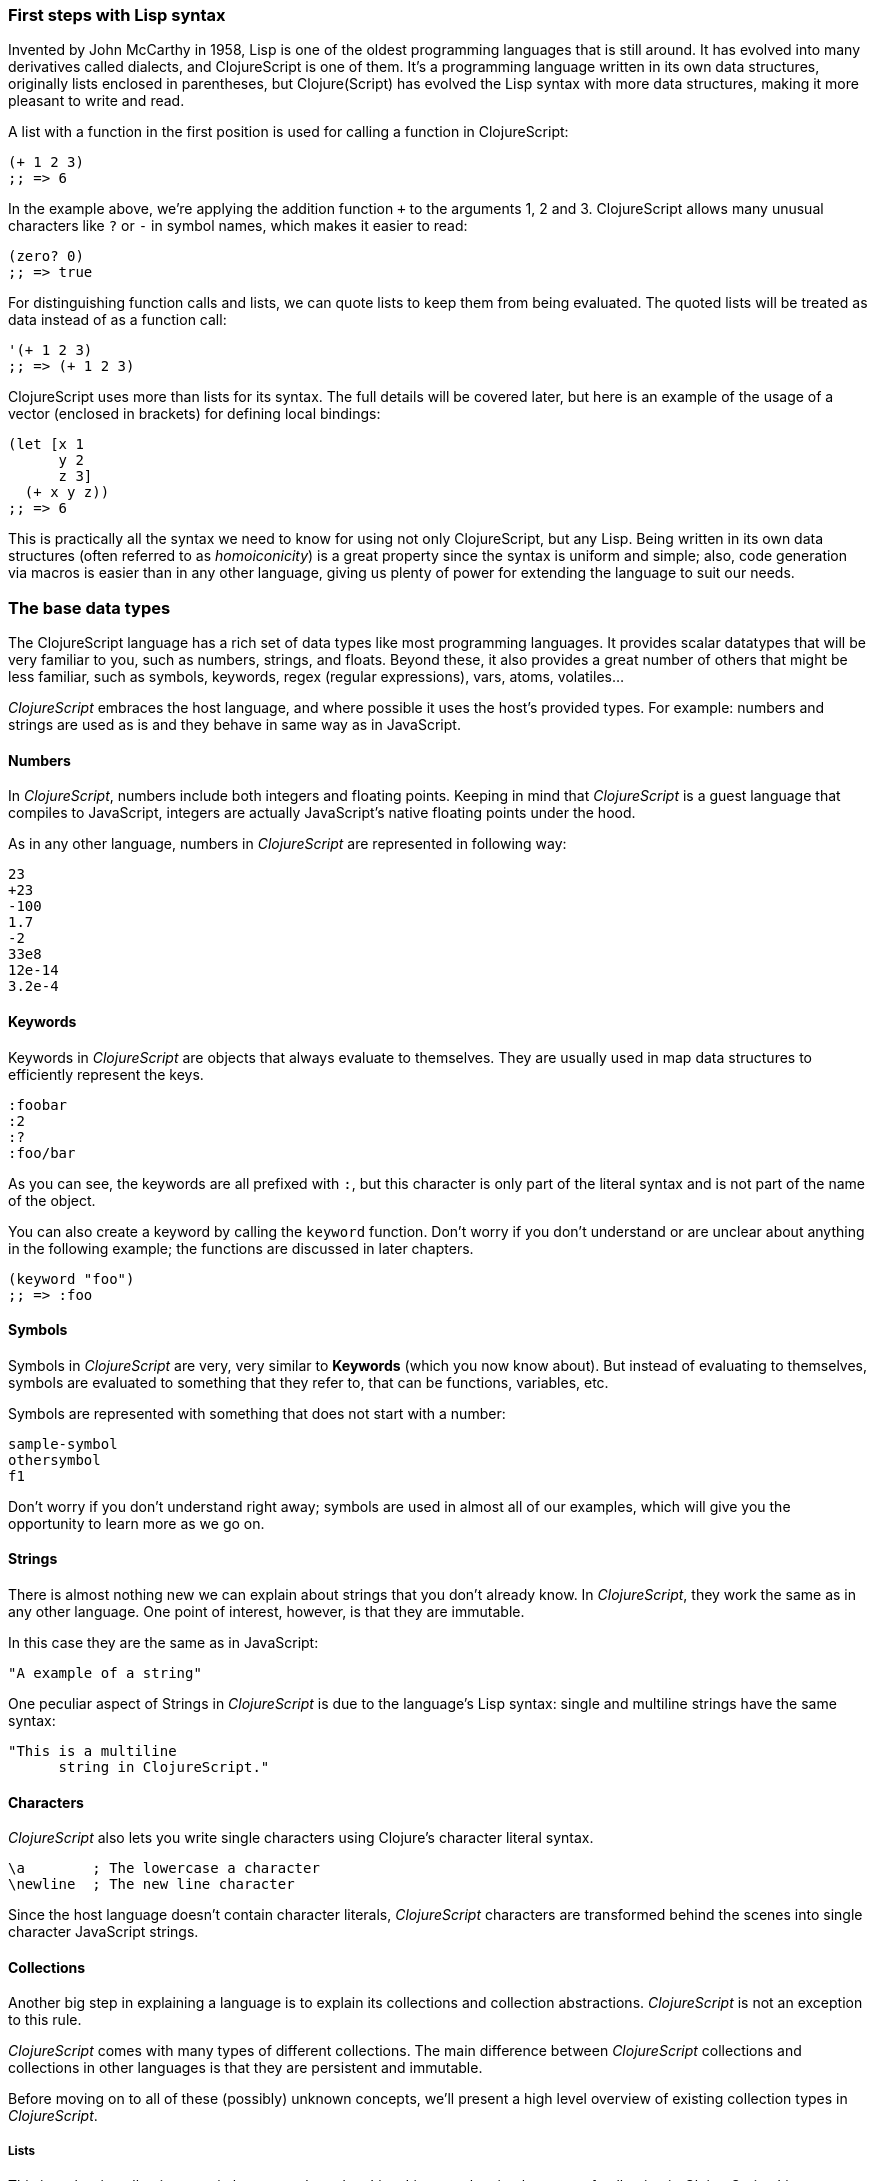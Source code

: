 === First steps with Lisp syntax

Invented by John McCarthy in 1958, Lisp is one of the oldest programming languages that is still
around. It has evolved into many derivatives called dialects, and ClojureScript is
one of them. It's a programming language written in its own data structures, originally lists enclosed in
parentheses, but Clojure(Script) has evolved the Lisp syntax with more data structures, making
it more pleasant to write and read.

A list with a function in the first position is used for calling a function in ClojureScript:

[source, clojure]
----
(+ 1 2 3)
;; => 6
----

In the example above, we're applying the addition function `+` to the arguments 1, 2 and 3. ClojureScript
allows many unusual characters like `?` or `-` in symbol names, which makes it easier to read:

[source, clojure]
----
(zero? 0)
;; => true
----

For distinguishing function calls and lists, we can quote lists to keep them from being evaluated. The quoted
lists will be treated as data instead of as a function call:

[source, clojure]
----
'(+ 1 2 3)
;; => (+ 1 2 3)
----

ClojureScript uses more than lists for its syntax. The full details will be covered later, but here is an
example of the usage of a vector (enclosed in brackets) for defining local bindings:

[source, clojure]
----
(let [x 1
      y 2
      z 3]
  (+ x y z))
;; => 6
----

This is practically all the syntax we need to know for using not only ClojureScript, but any Lisp. Being
written in its own data structures (often referred to as _homoiconicity_) is a great property since the
syntax is uniform and simple; also, code generation via macros is easier than in any other language, giving
us plenty of power for extending the language to suit our needs.

=== The base data types

The ClojureScript language has a rich set of data types like most programming languages. It provides
scalar datatypes that will be very familiar to you, such as numbers, strings, and floats. Beyond these, it also
provides a great number of others that might be less familiar, such as symbols, keywords, regex (regular expressions),
vars, atoms, volatiles...

_ClojureScript_ embraces the host language, and where possible it uses the host's provided types. For example:
numbers and strings are used as is and they behave in same way as in JavaScript.


==== Numbers

In _ClojureScript_,  numbers include both integers and floating points. Keeping in mind that
_ClojureScript_ is a guest language that compiles to JavaScript, integers are actually JavaScript's native
floating points under the hood.

As in any other language, numbers in _ClojureScript_ are represented in following way:

[source, clojure]
----
23
+23
-100
1.7
-2
33e8
12e-14
3.2e-4
----


==== Keywords

Keywords in _ClojureScript_ are objects that always evaluate to themselves. They are usually
used in map data structures to efficiently represent the keys.

[source, clojure]
----
:foobar
:2
:?
:foo/bar
----

As you can see, the keywords are all prefixed with `:`, but this character is only part
of the literal syntax and is not part of the name of the object.

You can also create a keyword by calling the `keyword` function. Don't worry if you don't understand
or are unclear about anything in the following example; the functions are discussed in later chapters.

[source, clojure]
----
(keyword "foo")
;; => :foo
----


==== Symbols

Symbols in _ClojureScript_ are very, very similar to *Keywords* (which you now know about). But
instead of evaluating to themselves, symbols are evaluated to something that they refer to, that
can be functions, variables, etc.

Symbols are represented with something that does not start with a number:

[source, clojure]
----
sample-symbol
othersymbol
f1
----

Don't worry if you don't understand right away; symbols are used in almost
all of our examples, which will give you the opportunity to learn more as we go on.


==== Strings

There is almost nothing new we can explain about strings that you don't already know. In _ClojureScript_, they
 work the same as in any other language. One point of interest, however, is that they are immutable.

In this case they are the same as in JavaScript:

[source, clojure]
----
"A example of a string"
----

One peculiar aspect of Strings in _ClojureScript_ is due to the language's Lisp syntax: single and multiline strings
have the same syntax:

[source, clojure]
----
"This is a multiline
      string in ClojureScript."
----

==== Characters

_ClojureScript_ also lets you write single characters using Clojure's character literal syntax.

[source, clojure]
----
\a        ; The lowercase a character
\newline  ; The new line character
----

Since the host language doesn't contain character literals, _ClojureScript_ characters are transformed
behind the scenes into single character JavaScript strings.


==== Collections

Another big step in explaining a language is to explain its collections and collection
abstractions. _ClojureScript_ is not an exception to this rule.

_ClojureScript_ comes with many types of different collections. The main difference between _ClojureScript_
collections and collections in other languages is that they are persistent and immutable.

Before moving on to all of these (possibly) unknown concepts, we'll present a high level overview
of existing collection types in _ClojureScript_.


===== Lists

This is a classic collection type in languages based on Lisp. Lists are the
simplest type of collection in _ClojureScript_. Lists can contain items of any type, including
other collections.

Lists in _ClojureScript_ are represented by items enclosed between parentheses:

[source, clojure]
----
'(1 2 3 4 5)
'(:foo :bar 2)
----

As you can see, all list examples are prefixed with the `'` char. This is because lists in Lisp like
languages are often used to express things like function or macro calls. In that case
the first item should be a symbol that will evaluate to a something callable, and the rest of the list
elements will be function parameters. However, in the preceding examples, we don't want the first item as a symbol;
we just want a list of items.  The following example shows the difference between a list without and with the preceding
single quote mark:

[source, clojure]
----
(inc 1)
;; => 2

'(inc 1)
;; => (inc 1)
----

As you see, if you  evaluate `(inc 1)` without prefixing it with `'`, it will resolve
the `inc` symbol to the *inc* function and will execute it with `1` as first parameter returning the value `2`.

You can also explicitly create a list with the `list` function:

[source, clojure]
----
(list 1 2 3 4 5)
;; => (1 2 3 4 5)

(list :foo :bar 2)
;; => (:foo :bar 2)
----

Lists have the pecularity that they are very efficient if you access them sequentially or
access their first elements, but a list is not a very good option if you need random (index) access to it's
elements.


===== Vectors

Like lists, *Vectors*  store a series of values, but in this case with very efficient index access
to their elements, as opposed to lists, which are evaluated in order. Don't worry; in
the following chapters we'll go in depth with details, but at this moment, this simple explanation is
more than enough.

Vectors use square brackets for the literal syntax; let's see some examples:

[source, clojure]
----
[:foo :bar]
[3 4 5 nil]
----

Like lists, vectors can contain objects of any type, as you can observe in the preceding example.

You can also explicitly create a vector with the `vector` function, but this is not commonly used in ClojureScript programs:

[source, clojure]
----
(vector 1 2 3)
;; => [1 2 3]

(vector "blah" 3.5 nil)
;; => ["blah" 3.5 nil]
----


===== Maps

Maps are a collection abstraction that allows you to store key/value pairs. In other
languages this type of structure is commonly known as a hash-map or dicts (dictionaries). Map literals
in _ClojureScript_ are written with the pairs between curly braces.

[source, clojure]
----
{:foo "bar", :baz 2}
{:alphabet [:a :b :c]}
----

NOTE: Commas are frequently used to separate a key-value pair but are completely optional. In
_ClojureScript_ syntax, commas are treated like spaces.

Like Vectors, every item in a map literal is evaluated before the result is stored in a map, but
the order of evaluation is not guaranteed.


===== Sets

And finally, *Sets*.

Sets store zero or more unique items of any type and are unordered. They,
like maps, use curly braces for their literal syntax, with the difference being that they use a `#` as leading
character:

[source, clojure]
----
#{1 2 3 :foo :bar}
----

In subsequent chapters we'll go in depth about sets and the other collection types you've seen in this
chapter.


=== Vars

_ClojureScript_ is a mostly functional language and focused on immutability. Because of that, it does
not have the concept of variables as you know them in most other programming languages. The closest analogy to
variables are the variables you define in algebra; when you say `x = 6` in mathematics, you are saying that you
want the symbol `x` to stand for the number six.

In _ClojureScript_, vars are represented by symbols and store a single value together with metadata.

You can define a var using a `def` special form:

[source, clojure]
----
(def x 22)
(def y [1 2 3])
----

Vars are always top level in the namespace (which we will explain later). If you use `def` in a function call,
the var will be defined at the namespace level, but we do not recommend this - instead, you should use `let`
to define variables within a function.


=== Functions

==== The first contact

It's time to make things happen. _ClojureScript_, has what are known as first class functions. They behave
like any other type, you can pass them as parameters and you can return them as values, always respecting
the lexical scope. _ClojureScript_ also has some features of dynamic scoping, but this will be discussed
in other section.

If you want know more about scopes, this link:http://en.wikipedia.org/wiki/Scope_(computer_science)[wikipedia article]
is very extensive and explains different types of scoping.

As _ClojureScript_ is a Lisp dialect, it uses the prefix notation for calling a function:

[source, clojure]
----
(inc 1)
;; => 2
----

In the example above, `inc` is a function and is part of the _ClojureScript_ runtime, and `1` is the first
argument for the `inc` function.

[source, clojure]
----
(+ 1 2 3)
;; => 6
----

The `+` symbol represents an `add` function. It allows multiple parameters, whereas in ALGOL-type languages,
`+` is an operator and only allows two parameters.

The prefix notation has huge advantages, some of them not always obvious. _ClojureScript_ does not
make a distinction between a function and operator; everything is a function. The immediate advantage
is that the prefix notation allows an arbitrary number of arguments per "operator". Also, it completely
eliminates the problem of operator precedence.


==== Defining your own functions

You can define an un-named (anonymous) function with the `fn` special form. This is one type of function definition;
in the following example, the function takes two parameters and returns their average.

[source, clojure]
----
(fn [param1 param2]
  (/ (+ param1 param2) 2.0)
----

You can define a function and call it at same time (in a single expression):

[source, clojure]
----
((fn [x] (* x x)) 5)
;; => 25
----

Let's start creating named functions. But what does a _named function_ really mean? It is very simple;
as in _ClojureScript_, functions are first-class and behave like any other value, so naming a function
is done by simply binding the function to a symbol:

[source, clojure]
----
(def square (fn [x] (* x x)))

(square 12)
;; => 144
----

_ClojureScript_ also offers the `defn` macro as a little syntactic sugar for making function definition
more idiomatic:

[source, clojure]
----
(defn square
  "Return the square of a given number."
  [x]
  (* x x))
----

The string that comes between the function name and the parameter vector is called a
_docstring_ (documentation string); programs that automatically create web documentation
from your source files will use these docstrings.


==== Function with multiple arities

_ClojureScript_ also comes with the ability to define functions with arbitrary number of
arguments. (The term _arity_ means the number of arguments that a function takes.) The
syntax is almost the same as for defining an ordinary function, with the difference that
it has more than one body.

Let's see an example, which will surely explain it much better:

[source, clojure]
----
(defn myinc
  "Self defined version of parameterized `inc`."
  ([x] (myinc x 1))
  ([x increment]
   (+ x increment)))
----

This line: `([x] (myinc x 1)` says that if there is only one argument, call the function
`myinc` with that argument and the number `1` as the second argument. The other function body:
`([x increment] (+ x increment))` says that if there are two arguments, return the result of
adding them.

Here are some examples using the previously defined multi-arity function. Observe that
if you call a function with wrong number of arguments, the compiler will emit an error message.

[source, clojure]
----
(myinc 1)
;; => 1

(myinc 1 3)
;; => 4

(myinc 1 3 3)
;; Compiler error
----

[NOTE]
Explaining the concept of "arity" is out of the scope of this book, however you can read about that in this
link:http://en.wikipedia.org/wiki/Arity[wikipedia article].


==== Variadic functions

Another way to accept multiple parameters is defining variadic functions. Variadic functions
are functions that will be able to accept an arbitrary number of arguments:

[source, clojure]
----
(defn my-variadic-set
  [& params]
  (set params))

(my-variadic-set 1 2 3 1)
;; => #{1 2 3}
----

The way to denote a variadic function is using the `&` symbol prefix on its arguments vector.


==== Short syntax for anonymous functions

_ClojureScript_ provides a shorter syntax for defining anonymous functions using
the `#()` reader macro (usually leads to one liners). Reader macros are "special" expressions that will be
transformed to the appropriate language form at compile time; in this case, to some expression
that uses `fn` special form.

[source, clojure]
----
(def my-set #(set (list %1 %2)))

(my-set 1 2)
;; => #{1 2}
----

The preceding definition is shorthand for:

[source,clojure]
----
(def my-set-longer (fn [a b] #(set (list a b))))
----

The `%1`, `%2`, `%N` are simple markers for parameter positions that are implicitly declared when
the reader macro will be interpreted and converted to a `fn` expression.

Also, if a function only accepts one argument, you can omit the number after `%` symbol; the
function `#(set (list %1))` can be written `++#++(set (list %))`.

Additionally, this syntax also supports the variadic form with the`%&` symbol:

[source, clojure]
----
(def my-variadic-set #(set %&))

(my-variadic-set 1 2 2)
;; => #{1 2}
----


=== Flow control

_ClojureScript_ has a very different approach for flow control than languages like JavaScript, C, etc.


==== Branching with `if`

Let start with a basic one: `if`. In _ClojureScript_ the `if` is an expression and not a
statement, and it has three parameter: the first one is the condition expression, the second one
is an expression that will be evaluated if the condition expression evaluates to logical true,
and the third expression will be evaluated otherwise.

[source, clojure]
----
(defn discount
  "You get 5% discount for ordering 100 or more items"
  [quantity]
  (if (>= quantity 100)
    0.05
    0))

(discount 30)
;; => 0

(discount 130)
;; => 0.05
----

The block expression `do` can be used to have multiple expressions in an `if` branch.
`do` is explained in the next section.


==== Branching with `cond`

Sometimes, the `if` expression can be slightly limited because it does not have the "else if" part
to add more than one condition. The `cond` comes to the rescue.

With the `cond` expression, you can define multiple conditions:

[source, clojure]
----
(defn mypos?
  [x]
  (cond
    (> x 0) "positive"
    (< x 0) "negative"
    :else "zero"))

(mypos? 0)
;; => "zero"

(mypos? -2)
;; => "negative"
----

Also, `cond` has another form, called `condp`, that works very similarly to the simple `cond`
but looks cleaner when the condition (also called a predicate) is the same for all conditions:

[source, clojure]
----
(defn translate-lang-code
  [code]
  (condp = (keyword code)
    :es "Spanish"
    :en "English"
    "Unknown"))

(translate-lang-code "en")
;; => "English"

(translate-lang-code "fr")
;; => "Unknown"
----

The line `condp = (keyword code)` means that, in each of the following lines, _ClojureScript_
will apply the `=` function to the given keyword and the `code` argument.


==== Branching with `case`

The `case` branching expression has very similar use case as our previous example with
`condp`. The main difference is that `case` always uses the `=` predicate/function, and its
branching values are evaluated at compile time. This results in a more performant form
than `cond` or `condp` but has the disadvantage that the condition value must be
a static value.

Here is the same example as previous one, but using `case`:

[source, clojure]
----
(defn translate-lang-code
  [code]
  (case code
    "es" "Spanish"
    "es" "English"
    "Unknown"))

(translate-lang-code "en")
;; => "English"

(translate-lang-code "fr")
;; => "Unknown"
----


=== Locals, Blocks and Loops

==== Locals

_ClojureScript_ does not has the concept of variables as in ALGOL-like languages, but it does
have locals. Locals, as per usual, are immutable, and if you try mutate them, the compiler
will throw an error.

The locals are defined with the `let` expression. The expression starts with a vector as first parameter
followed by arbitrary number of expressions. The first parameter (the vector) should contain an arbitrary
number of pairs that give a _binding form_ (usually a symbol) followed by an expression whose value will
be bound to this new local for the remainder of the let expression.

[source, clojure]
----
(let [x (inc 1)
      y (+ x 1)]
  (println "Simple message from the body of a let")
  (* x y))
;; Simple message from the body of a let
;; => 6
----

In the preceding example, the symbol `x` is bound to the value `(inc 1)`, which comes out to 2,
and the symbol `y` is bound to the sum of `x` and 1, which comes out to 3. Given those bindings, the
expressions `(println "Simple message from the body of a let")` and `(* x y)` are evaluated.


==== Blocks

In JavaScript, braces `{` and `}` delimit a block of code that “belongs together.” Blocks in
_ClojureScript_ are created using the `do` expression and are usually used for side effects, like
printing something to the console or writing a log in a logger.

A side effect is something that is not necessary for the return value.

The `do` expression accepts as its parameter an arbitrary number of other expressions, but it returns
the return value only from the last one:

[source, clojure]
----
(do
   (println "hello world")
   (println "hola mundo")
   (* 3 5) ;; this value will not be returned; it is thrown away
   (+ 1 2))

;; hello world
;; hola mundo
;; => 3
----

The body of the `let` expression, explained in previous section, is very similar to the
`do` expression, in that it allows multiple expressions. In fact, the `let` has an implicit `do`.


==== Loops

The functional approach of _ClojureScript_ means that it does not have standard,
well known statement-based loops such as `for` in JavaScript. The loops in _ClojureScript_ are handled using recursion.
Recursion sometimes requires additional thinking about how to model your problem in
a slightly different way than imperative languages.

Also, many of the common patterns for which `for` is used in other languages are achieved
through higher-order functions - functions that accept other functions as parameters.


===== Looping with loop/recur

Let's take a look at how to express loops using recursion with the `loop` and `recur` forms.
`loop` defines a possibly empty list of bindings (notice the symmetry with `let`) and `recur`
jumps execution back to the looping point with new values for those bindings.

Let's see an example:

[source, clojure]
----
(loop [x 0]
   (println "Looping with " x)
   (if (= x 2)
     (println "Done looping!")
     (recur (inc x))))
;; Looping with 0
;; Looping with 1
;; Looping with 2
;; Done looping!
;; => nil
----

In the above snippet, we bind the name `x` to the value `0` and execute the body. Since the
condition is not met the first time it's run we `recur`, incrementing the binding value with
the `inc` function. We do this once more until the condition is met and, since there aren't
more `recur` calls, exit the loop.

Note that `loop` isn't the only point we can `recur` to; using `recur` inside a function
executes the body of the function recursively with the new bindings:

[source, clojure]
----
(defn recursive-function [x]
   (println "Looping with" x)
   (if (= x 2)
     (println "Done looping!")
     (recur (inc x))))

(recursive-function 0)
;; Looping with 0
;; Looping with 1
;; Looping with 2
;; Done looping!
;; => nil
----


===== Replacing for loops with higher-order functions

In imperative programming languages it is common to use `for` loops to iterate over data and
transform it, usually the intent being one of the following:

- Transform every value in the iterable yielding another iterable
- Filter the elements of the iterable by certain criteria
- Convert the iterable to a value where each iteration depends on the result from the previous one
- Run a computation for every value in the iterable

The above actions are encoded in higher-order functions and syntactic constructs in ClojureScript;
let's see an example of the first three.

For transforming every value in an iterable data structure we use the `map` function, which takes a
function and a sequence and applies the function to every element:

[source, clojure]
----
(map inc [0 1 2])
;; => (1 2 3)
----

For filtering the values of a data structure we use the `filter` function, which takes a predicate
and a sequence and gives a new sequence with only the elements that returned `true` for the given
predicate:

[source, clojure]
----
(filter odd? [1 2 3 4])
;; => (1 3)
----

Converting an iterable to a single value, accumulating the intermediate result at every step of the iteration
can be achieved with `reduce`, which takes a function for accumulating values, an optional initial value
and a collection:

[source, clojure]
----
(reduce + 0 [1 2 3 4])
;; => 10
----


===== `for` sequence comprehensions

In ClojureScript the `for` construct isn't used for iteration but for generating sequences, an operation
also known as "sequence comprehension". It offers a small domain specific language for declaratively
building sequences.

`for` takes a vector of bindings and a expression and generates a sequence of the result of evaluating the
expression. Let's take a look at an example:

[source, clojure]
----
(for [x [1 2 3]]
  [x x])
;; => ([1 1] [2 2] [3 3])
----

In this example, `x` is bound to each of the items in the vector `[1 2 3]` in turn, and returns a new
sequence of two-item vectors with the original item repeated.

`for` supports multiple bindings, which will cause the collections to be iterated in a nested fashion, much
like nesting `for` loops in imperative languages. The innermost binding iterates “fastest.”

[source, clojure]
----
(for [x [1 2 3]
      y [4 5]]
  [x y])

;; => ([1 4] [1 5] [2 4] [2 5] [3 4] [3 5])
----

We can also follow the bindings with three modifiers: `:let` for creating local bindings, `:while` for
breaking out of the sequence generation, and `:when` for filtering out values.

Here's an example of local bindings using the `:let` modifier; note that the bindings defined with it
will be available in the expression:

[source, clojure]
----
(for [x [1 2 3]
      y [4 5]
      :let [z (+ x y)]]
  z)
;; => (5 6 6 7 7 8)
----

We can use the `:while` modifier for expressing a condition that, when it is no longer met, will stop
the sequence generation. Here's an example:

[source, clojure]
----
(for [x [1 2 3]
      y [4 5]
      :while (= y 4)]
  [x y])

;; => ([1 4] [2 4] [3 4])
----

For filtering out generated values, use the `:when` modifier as in the following example:

[source, clojure]
----
(for [x [1 2 3]
      y [4 5]
      :when (= (+ x y) 6)]
  [x y])

;; => ([1 5] [2 4])
----

We can combine the modifiers shown above for expressing complex sequence generations or
more clearly expressing the intent of our comprehension:

[source, clojure]
----
(for [x [1 2 3]
      y [4 5]
      :let [z (+ x y)]
      :when (= z 6)]
  [x y])

;; => ([1 5] [2 4])
----

When we outlined the most common usages of the `for` construct in imperative programming languages,
we mentioned that sometimes we want to run a computation for every value in a sequence, not caring
about the result. Presumably we do this for achieving some sort of side-effect with the values of
the sequence.

ClojureScript provides the `doseq` construct, which is analogous to `for` but executes the expression,
discards the resulting values, and returns `nil`.

[source, clojure]
----
(doseq [x [1 2 3]
        y [4 5]
       :let [z (+ x y)]]
  (println x "+" y "=" z))

;; 1 + 4 = 5
;; 1 + 5 = 6
;; 2 + 4 = 6
;; 2 + 5 = 7
;; 3 + 4 = 7
;; 3 + 5 = 8
;; => nil
----


=== Collection types


==== Immutable and persistent

We mentioned before that ClojureScript collections are persistent and immutable, but we didn't explain what
that meant.

An immutable data structure, as its name suggest, is a data structure that can not be changed. In-place
updates are not allowed in immutable data structures.

A persistent data structure is a data structure that returns a new version of itself when transforming
it, leaving the original unmodified. ClojureScript makes this memory and time efficient using an
implementation technique called _structural sharing_, where most of the data shared between two versions
of a value is not duplicated, and transformations of a value are implemented by copying the minimal amount of data
required.

Let's see an example of appending values to a vector using the `conj` (for "conjoin") operation:

[source, clojure]
----
(let [xs [1 2 3]
      ys (conj xs 4)]
  (println "xs:" xs)
  (println "ys:" ys))

;; xs: [1 2 3]
;; ys: [1 2 3 4]
;; => nil
----

As you can see, we derived a new version of the `xs` vector appending an element to it and got a new
vector `ys` with the element added. However, the `xs` vector remained unchanged, because it is immutable.

For illustrating the structural sharing of ClojureScript data structures, let's compare whether some parts
of the old and new versions of a data structure are actually the same object with the `identical?` predicate.
We'll use the list data type for this purpose:

[source, clojure]
----
(let [xs (list 1 2 3)
      ys (cons 0 xs)]
  (println "xs:" xs)
  (println "ys:" ys)
  (println "(rest ys):" (rest ys))
  (identical? xs (rest ys)))

;; xs: (1 2 3)
;; ys: (0 1 2 3)
;; (rest ys): (1 2 3)
;; => true
----

As you can see in the example, we used `cons` (construct) to prepend a value to the `xs` list and we got
a new list `ys` with the element added. The `rest` of the `ys` list (all the values but the first)
are the same object in memory as the `xs` list, thus `xs` and `ys` share structure.


==== The sequence abstraction

One of the central ClojureScript abstractions is the Sequence, which can be thought of as a list and can be derived
from any of the collection types. It is persistent and immutable like all collection types, and many of the
core ClojureScript functions return sequences.

The types that can be used to generate a sequence are called "seqables"; we can call `seq` on them and get
a sequence back. Sequences support two basic operations: `first` and `rest`. They both call `seq` on the
argument we provide them:

[source, clojure]
----
(first [1 2 3])
;; => 1

(rest [1 2 3])
;; => (2 3)
----

Calling `seq` on a seqable can yield different results if the seqable is empty or not. It will return `nil`
when empty and a sequence otherwise:

[source, clojure]
----
(seq [])
;; => nil

(seq [1 2 3])
;; => (1 2 3)
----

`next` is a similar sequence operation to `rest`, but it differs from the latter in that it yields a `nil` value
when called with a sequence with one or zero elements. Note that, when given one of the aforementioned sequences,
the empty sequence returned by `rest` will evaluate as a boolean true whereas the `nil` value returned by `next`
will evaluate as false (see the section on _truthiness_ later in this chapter).

[source, clojure]
----
(rest [])
;; => ()

(next [])
;; => nil

(rest [1 2 3])
;; => (2 3)

(next [1 2 3])
;; => (2 3)
----

////
This seems like a very advanced concept for the first chapter.
TODO: think about this.
////

===== nil-punning

The above behaviour of `seq` when coupled with the falsey nature of `nil` in boolean contexts make it an idiom for checking
the emptyness of a sequence in ClojureScript, which is often referred to as nil-punning.

[source, clojure]
----
(defn print-coll
  [coll]
  (when (seq coll)
    (println "Saw " (first coll))
    (recur (rest coll))))

(print-coll [1 2 3])
;; Saw 1
;; Saw 2
;; Saw 3
;; => nil

(print-coll #{1 2 3})
;; Saw 1
;; Saw 3
;; Saw 2
;; => nil
----

`nil` is also both a seqable and a sequence, and thus it supports all the functions we saw so far:

[source, clojure]
----
(seq nil)
;; => nil

(first nil)
;; => nil

(rest nil)
;; => ()
----


===== Functions that work on sequences

The ClojureScript core functions for transforming collections make sequences out of their arguments and are
implemented in terms of the generic sequence operations we learned about in the preceding chapter. This makes
them highly generic, since we can use them on any data type that is seqable. Let's see how we can use `map` with
a variety of seqables:

[source, clojure]
----
(map inc [1 2 3])
;; => (2 3 4)

(map inc #{1 2 3})
;; => (2 4 3)

(map count {:a 41 :b 40})
;; => (2 2)

(map inc '(1 2 3))
;; => (2 3 4)
----

As you may have noticed, functions that operate on sequences are safe to use with empty collections or even
`nil` values since they don't need to do anything but return an empty sequence when encountering such values.

[source, clojure]
----
(map inc [])
;; => ()

(map inc #{})
;; => ()

(map inc nil)
;; => ()
----

We already saw examples with the usual suspects like `map`, `filter` and `reduce`, but ClojureScript offers a
plethora of generic sequence operations in its core namespace. Note that many of the operations we'll learn about
either work with seqables or are extensible to user defined types.

We can query a value to know whether it's a collection type with the `coll?` predicate:
[source, clojure]
----
(coll? nil)
;; => false

(coll? [1 2 3])
;; => true

(coll? {:language "ClojureScript" :file-extension "cljs"})
;; => true

(coll? "ClojureScript")
;; => false
----

Similar predicates exist for checking if a value is sequence (`seq?`) or a seqable (`seqable?`):
[source, clojure]
----
(seq? nil)
;; => false
(seqable? nil)
;; => false

(seq? [])
;; => false
(seqable? [])
;; => true

(seq? #{1 2 3})
;; => false
(seqable? #{1 2 3})
;; => true

(seq? "ClojureScript")
;; => false
(seqable? "ClojureScript")
;; => false
----

For collections that can be counted in constant time, we can use the `count` operation:

[source, clojure]
----
(count nil)
;; => 0

(count [1 2 3])
;; => 3

(count {:language "ClojureScript" :file-extension "cljs"})
;; => 2

(count "ClojureScript")
;; => 13
----

We can also get an empty variant of a given collection with the `empty` function:

[source, clojure]
----
(empty nil)
;; => nil

(empty [1 2 3])
;; => []

(empty #{1 2 3})
;; => #{}
----

The `empty?` predicate returns true if the given collection is empty:

[source, clojure]
----
(empty? nil)
;; => true

(empty? [])
;; => true

(empty? #{1 2 3})
;; => false
----

The `conj` operation adds elements to collections and may add them in different "places" depending
on the collection. It adds them where it is most performant for the collection type,
but note that not every collection has a defined order.

We can pass as many elements we want to add to `conj`; let's see it in action:

[source, clojure]
----
(conj nil 42)
;; => (42)

(conj [1 2] 3)
;; => [1 2 3]

(conj [1 2] 3 4 5)
;; => [1 2 3 4 5]

(conj '(1 2) 0)
;; => (0 1 2)

(conj #{1 2 3} 4)
;; => #{1 3 2 4}

(conj {:language "ClojureScript"} [:file-extension "cljs"])
;; => {:language "ClojureScript", :file-extension "cljs"}
----


===== Laziness

Most of ClojureScript's sequence-returning functions generate lazy sequences instead of eagerly creating
a whole new sequence. Lazy sequences generate their contents as they are requested, usually when iterating
over them. Laziness ensures that we don't do more work than we need to and gives us the possibility of
treating potentially infinite sequences as regular ones.

////
TODO: This needs a lot more elaboration, and examples showing how lazy sequences behave & how to create them.
////

==== Collections in depth

Now that we're acquainted with ClojureScript's sequence abstraction and some of the generic sequence manipulating
functions, it's time to dive into the concrete collection types and the operations they support.


===== Lists

In ClojureScript lists are mostly used as a data structure for grouping symbols together into programs. Unlike in other
Lisps, many of the syntactic constructs of ClojureScript use data structures different from the list (vectors and maps).
This makes code less uniform, but the gains in readability are well worth the price.

You can think of ClojureScript lists as singly linked lists, where each node contains a value and a pointer to the rest of the list.
This makes natural (and fast!) to add items to the front of the list since adding to the end would require traversal of the entire
list. The prepend operation is performed using the `cons` (construct) function.

[source, clojure]
----
(cons 0 (cons 1 (cons 2 ())))
;; => (0 1 2)
----

We used the literal `()` to represent the empty list. Since it doesn't contain any symbols, it is not treated
as a function call. However, when using list literals that contain elements, we need to quote them to
prevent ClojureScript from evaluating them as a function call:

[source, clojure]
----
(cons 0 '(1 2))
;; => (0 1 2)
----

Since the head is the position that has constant time addition in the list collection, the `conj` operation
on lists naturally adds item in the front:

[source, clojure]
----
(conj '(1 2) 0)
;; => (0 1 2)
----

Lists and other ClojureScript data structures can be used as stacks using the `peek`, `pop`, and `conj` functions.
Note that the top of the stack will be the "place" where `conj` adds elements to, making `conj` equivalent to the
stack's push operation. In the case of lists, `conj` adds elements to the front of the list, `peek` returns the first
element of the list, and `pop` returns a list with all the elements but the first one.

Note that the two operations that return a stack (`conj` and `pop`) don't change the type of the collection used for
the stack.

[source, clojure]
----
(def list-stack '(0 1 2))

(peek list-stack)
;; => 0

(pop list-stack)
;; => (1 2)

(type (pop list-stack))
;; => cljs.core/List

(conj list-stack -1)
;; => (-1 0 1 2)

(type (conj list-stack -1))
;; => cljs.core/List
----

One thing that lists are not particularly good at is random indexed access. Since they are stored in a single linked list-like
structure in memory, random access to a given index requires a linear traversal in order to either retrieve the requested
item or throw an index out of bounds error. Non-indexed ordered collections like lazy sequences also suffer from this limitation.


===== Vectors

Vectors are one of the most common data structures in ClojureScript. They are used as a syntactic construct in many
places where more traditional Lisps use lists, for example in function argument declarations and `let` bindings.

ClojureScript vectors have enclosing brackets `[]` in their syntax literals. They can be created with `vector` and from
another collection with `vec`:

[source,clojure]
----
(vector? [0 1 2])
;; => true

(vector 0 1 2)
;; => [0 1 2]

(vec '(0 1 2))
;; => [0 1 2]
----

Vectors are, like lists, ordered collections of heterogeneous values. Unlike lists, vectors grow naturally from the tail,
so the `conj` operation appends items to the end of a vector. Insertion on the end of a vector is effectively constant
time:

[source,clojure]
----
(conj [0 1] 2)
;; => [0 1 2]
----

Another thing that differentiates lists and vectors is that vectors are indexed collections and as such support efficient
random index access and non-destructive updates. We can use the familiar `nth` function to retrieve values given an index:

[source, clojure]
----
(nth [0 1 2] 0)
;; => 0
----

Since vectors associate sequential numeric keys (indexes) to values, we can treat them as an associative data structure. ClojureScript
provides the `assoc` function that, given an associative data structure and a set of key-value pairs, yields a new data structure with
the values corresponding to the keys modified. Indexes begin at zero for the first element in a vector.

[source, clojure]
----
(assoc ["cero" "uno" "two"] 2 "dos")
;; => ["cero" "uno" "dos"]
----

Note that we can only `assoc` to a key that is either contained in the vector already or if it's the last position in a vector:

[source, clojure]
----
(assoc ["cero" "uno" "dos"] 3 "tres")
;; => ["cero" "uno" "dos" "tres"]

(assoc ["cero" "uno" "dos"] 4 "cuatro")
;; Error: Index 4 out of bounds [0,3]
----

Perhaps surprisingly, associative data structures can also be used as functions. They are functions of their keys to the values they
are associated with. In the case of vectors, if the given key is not present an exception is thrown:

[source, clojure]
----
(["cero" "uno" "dos"] 0)
;; => "cero"

(["cero" "uno" "dos"] 2)
;; => "dos"

(["cero" "uno" "dos"] 3)
;; Error: Not item 3 in vector of length 3
----

As with lists, vectors can be also used as stack with the `peek`, `pop` and `conj` functions. Note, however, that vectors grow
from the opposite end of the collection as lists:

[source, clojure]
----
(def vector-stack [0 1 2])

(peek vector-stack)
;; => 2

(pop vector-stack)
;; => [0 1]

(type (pop vector-stack))
;; => cljs.core/PersistentVector

(conj vector-stack 3)
;; => [0 1 2 3]

(type (conj vector-stack 3))
;; => cljs.core/PersistentVector
----

The `map` and `filter` operations return lazy sequences, but as it is common to need a fully realized sequence after performing those operations,
vector-returning counterparts of such functions are available as `mapv` and `filterv`. They have the advantages of being faster
than building a vector from a lazy sequence and making your intent more explicit:

[source, clojure]
----
(map inc [0 1 2])
;; => (1 2 3)

(type (map inc [0 1 2]))
;; => cljs.core/LazySeq

(mapv inc [0 1 2])
;; => [1 2 3]

(type (mapv inc [0 1 2]))
;; => cljs.core/PersistentVector
----

===== Maps

Maps are ubiquitous in ClojureScript. Like vectors, they are also used as a syntactic construct for attaching metadata to
vars. Any ClojureScript data structure can be used as a key in a map, although it's common to use keywords since can also
be called as functions.

ClojureScript maps are written literally as key-value pairs enclosed in braces `{}`. Alternatively, they can be created
with the `hash-map` function:

[source,clojure]
----
(map? {:name "Cirilla"})
;; => true

(hash-map :name "Cirilla")
;; => {:name "Cirilla"}

(hash-map :name "Cirilla" :surname "Fiona")
;; => {:name "Cirilla" :surname "Fiona"}
----

Since regular maps don't have a specific order, the `conj` operation just adds one or more key-value pairs to a map. `conj`
for maps expects one or more sequences of key-value pairs as its last arguments:

[source,clojure]
----
(def ciri {:name "Cirilla"})

(conj ciri [:surname "Fiona"])
;; => {:name "Cirilla", :surname "Fiona"}

(conj ciri [:surname "Fiona"] [:occupation "Wizard"])
;; => {:name "Cirilla", :surname "Fiona", :occupation "Wizard"}
----

Maps associate keys to values and, as such, are an associative data structure. They support adding associations with `assoc` and,
unlike vectors, removing them with `dissoc`. Let's explore these functions:

[source,clojure]
----
(assoc {:name "Cirilla"} :surname "Fiona")
;; => {:name "Cirilla", :surname "Fiona"}

(dissoc {:name "Cirilla"} :name)
;; => {}
----

Maps are also functions of their keys, returning the values related to the given key. Unlike vectors, they return `nil` if we supply
a key that is not present in the map:

[source,clojure]
----
({:name "Cirilla"} :name)
;; => "Cirilla"

({:name "Cirilla"} :surname)
;; => nil
----

ClojureScript also offers sorted hash maps which behave like their unsorted versions but preserve order when iterating over them. We
can create a sorted map with default ordering with `sorted-map`:

[source,clojure]
----
(def sm (sorted-map :c 2 :b 1 :a 0))
;; => {:a 0, :b 1, :c 2}

(keys sm)
;; => (:a :b :c)
----

If we need a custom ordering we can provide a comparator function to `sorted-map-by`, let's see an example inverting the value
returned by the built-in `compare` function. Comparator functions take two elements to compare and returns -1 (less than), 0 (equal)
or 1 (greater than):

[source,clojure]
----
(def reverse-compare (comp - compare))

(def sm (sorted-map-by reverse-compare :a 0 :b 1 :c 2))
;; => {:c 2, :b 1, :a 0}

(keys sm)
;; => (:c :b :a)
----


===== Sets

Sets in ClojureScript have literal syntax as values enclosed in `#{}` and they can be created with the `set` constructor. They are
unordered collections of values without duplicates.

[source,clojure]
----
(set? #{\a \e \i \o \u})
;; => true

(set [1 1 2 3])
;; => #{1 2 3}
----

Set literals can not contain duplicate values. If you accidentaly write a set literal with duplicates an error will be thrown:

[source,clojure]
----
#{1 1 2 3}
;; clojure.lang.ExceptionInfo: Duplicate key: 1
----

There are many operations that can be performed with sets, although are located in the `clojure.set` namespace and thus need to be imported.
You'll learn the details of namespacing later, for now you only need to know that we are loading a namespace called `clojure.set` and binding
it to the `s` symbol.

[source,clojure]
----
(require '[clojure.set :as s])

(def danish-vowels #{\a \e \i \o \u \æ \ø \å})
;; => #{"a" "e" "å" "æ" "i" "o" "u" "ø"}

(def spanish-vowels #{\a \e \i \o \u})
;; => #{"a" "e" "i" "o" "u"}

(s/difference danish-vowels spanish-vowels)
;; => #{"å" "æ" "ø"}

(s/union danish-vowels spanish-vowels)
;; => #{"a" "e" "å" "æ" "i" "o" "u" "ø"}

(s/intersection danish-vowels spanish-vowels)
;; => #{"a" "e" "i" "o" "u"}
----

A nice property of immutable sets is that they can be nested, languages that have mutable sets can end up containing duplicate values but
that can't happen in ClojureScript. In fact, all ClojureScript data structures can be nested arbitrarily due to immutability.

Sets also support the generic `conj` operation, as every other collection does.

[source,clojure]
----
(def spanish-vowels #{\a \e \i \o \u})
;; => #{"a" "e" "i" "o" "u"}

(def danish-vowels (conj spanish-vowels \æ \ø \å))
;; => #{"a" "e" "i" "o" "u" "æ" "ø" "å"}

(conj #{1 2 3} 1)
;; => #{1 3 2}
----

They acts as read-only associative data that associates the values it contains to themselves. Since every value except `nil` and `false` are
falsy in ClojureScript, we can use sets as predicate functions:

[source,clojure]
----
(def vowels #{\a \e \i \o \u})
;; => #{"a" "e" "i" "o" "u"}

(get vowels \b)
;; => nil

(contains? vowels \b)
;; => false

(vowels \a)
;; => "a"

(filter vowels "Hound dog")
;; => ("o" "u" "o")
----

Sets have a sorted counterpart like maps do, created using the functions `sorted-set` and `sorted-set-by` which are analogous to map's `sorted-map` and `sorted-map-by`.

[source,clojure]
----
(def unordered-set #{[0] [1] [2]})
;; => #{[0] [2] [1]}

(seq unordered-set)
;; => ([0] [2] [1])

(def ordered-set (sorted-set [0] [1] [2]))
;; =># {[0] [1] [2]}

(seq unordered-set)
;; => ([0] [1] [2])
----



===== Queues


ClojureScript also provides a persistent and immutable queue. Queues don't have literal syntax since they are not used as pervasively as other collection types.

There are no convenient constructor functions for creating persistent queues. Instead of that, we can get an empty instance using `PersistentQueue`s
`EMPTY` attribute.

[source,clojure]
----
(def pq (.-EMPTY PersistentQueue))
;; => #queue []
----

Using `conj` to add values to a queue adds items onto the rear:

[source,clojure]
----
(def pq (.-EMPTY PersistentQueue))
;; => #queue []

(conj (.-EMPTY PersistentQueue) 1 2 3)
;; => #queue [1 2 3]
----

A thing to bear in mind about queues is that the stack operations don't follow the usual stack semantics (pushing and popping from the same end), pops
take values from the front position and pushes with `conj` append elements to the back.

[source,clojure]
----
(def pq (conj (.-EMPTY PersistentQueue) 1 2 3))
;; => #queue [1 2 3]

(peek pq)
;; => 1

(pop pq)
;; => #queue [2 3]

(conj pq 4)
;; => #queue [1 2 3 4]
----

Queues are not as frequently used as lists or vectors but is good to know that they are available in ClojureScript, they may come in handy some time.


=== Destructuring

TBD


=== Namespaces

==== Defining a namespace

The _namespace_ is ClojureScript's fundamental unit of code modularity. Namespaces are analogous to Java packages or
Ruby and Python modules, and can be defined with the `ns` macro. Maybe if you have looked at a little bit of
ClojureScript source you have seen something like this at begining of the file:

[source, clojure]
----
(ns myapp.core
  "Some docstring for the namespace.")

(def x "hello")
----

Namespaces are dynamic, meaning you can create one at any time. The convention however, is to have one namespace
per file. Naturally, a namespace definition is usually at the beginning of the file, followed by an optional
docstring.

Previously we have explained vars and symbols. Every var that you define will be associated
with it's namespace. If you do not define a concrete namespace then the default one called "user" will be
used:

[source, clojure]
----
(def x "hello")
;; => #'user/x
----


==== Loading other namespaces

Defining a namespace and the vars in it is really easy, but it's not very useful if we can't
use them from other namespaces. For this purpose, the `ns` macro offers a simple way to load other
namespaces.

Observe the following:

[source, clojure]
----
(ns myapp.main
  (:require myapp.core
            clojure.string))

(clojure.string/upper-case myapp.core/x)
;; => "HELLO"
----

As you can observe, we are using fully qualified names (namespace + var name) for access to vars and
functions from different namespaces.

While this will let you access other namespaces, it's also repetitive and overly verbose. It will be especially
uncomfortable if the name of a  namespace is very large. To solve that, you can use the `:as` directive to
create an additional (usually shorter) alias to the namespace.
This is how it can be done:

[source, clojure]
----
(ns myapp.main
  (:require [myapp.core :as core]
            [clojure.string :as str]))

(str/upper-case core/x)
;; => "HELLO"
----

Additionaly, _ClojureScript_ offers a simple way to refer to specific vars or functions from a concrete namespace using the `:refer` directive.

The `:refer` directive has two possible arguments: the `:all` keyword or a vector of symbols that will
refer to vars in the namespace. With `:all`, we are indicating that we want to refer all public vars from the
namespace, and with vector we can specify the specific subset of vars that we want. Effectively, it is as if those vars and
functions are now part of your namespace, and you do not need to qualify them at all.

[source, clojure]
----
(ns myapp.main
  (:require [myapp.core :refer :all]
            [clojure.string :refer [upper-case]]))
(upper-case x)
;; => "HELLO"
----

And finally, you should know that everything located in the `cljs.core` namespace is automatically
loaded and you should not require it explicitly. Sometimes you may want declare vars that will clash
with some others defined in the `cljs.core` namespace. To do this, the `ns` macro offers another directive that
allows you to exclude specific symbols and prevent them from being automatically loaded.

Observe the following:

[source, clojure]
----
(ns myapp.main
  (:refer-clojure :exclude [min]))

(defn min
  [x y]
  (if (> x y)
    y
    x))
----

The `ns` macro also has other directives for loading host classes (`:import`) and macros
(`:refer-macros`), but these are explained in other sections.


=== Abstractions and Polymorphism

I'm sure that at more than one time you have found yourself in this situation: you have defined a great
abstraction (using interfaces or something similar) for your "business logic" and you have found
the need to deal with another module over which you have absolutely no control, and you probably
were thinking of creating adapters, proxies, and other approaches that imply a great amount
of additional complexity.

Some dynamic languages allow "monkey-patching"; languages where the classes are open and any
method can be defined and redefined at any time. Also, it is well known that this technique is a very
bad practice.

We can not trust languages that allow you to silently overwrite methods that you are using when you import third party libraries; you can not expect
consistent behavior when this happens.

These symptoms are commonly called the "expression problem".
see http://en.wikipedia.org/wiki/Expression_problem for more details

==== Protocols

The _ClojureScript_ primitive for defining "interfaces" is called a Protocol. A protocol consists of
a name and set of functions. All the functions have at least one argument corresponding to the
`this` in javascript or `self` in Python.

Protocols provide a type-based polymorphism, and the dispatch is always done by the
first argument (equivalent to JavaScript’s `this`, as previously mentioned).

A protocol looks like this:

[source, clojure]
----
(ns myapp.foobar)

(defprotocol IProtocolName
  "A docstring describing the protocol."
  (sample-method [this] "A doc string of the function associated with the protocol."))
----

NOTE: the "I" prefix is commonly used to designate the separation of protocols and types. In the clojure
community there many different opinions about how the "I" prefix should be used. In our opinion, it is an
acceptable solution to avoid name clashing and possible confusion.

From the user perspective, protocol functions are simply plain functions defined in the namespace
where the protocol is defined. As you can intuit, this namespacing of protocols allows us to avoid
any conflict between implemented protocols for the same type.


===== Extending existing types

One of the big strengths of protocols is the ability to extend existing and maybe third party types,
and this operation can be done in different ways. The majority of time you will tend to use
the *extend-protocol* or the *extend-type* macros.

This is an example of how the *extend-type* macro can be used:

[source, clojure]
----
(extend-type TypeA
  ProtocolA
  (function-from-protocol-a [this]
    ;; implementation here
    )

  ProtocolB
  (function-from-protocol-b-1 [this parameter1]
    ;; implementation here
    )
  (function-from-protocol-b-2 [this parameter1 parameter2]
    ;; implementation here
    ))
----

You can observe that with *extend-type* you are extending a single type with different protocols
in a single expression. In comparison, *extend-protocol* does the inverse;
given a protocol, it adds implementations for multiple types:

[source, clojure]
----
(extend-protocol ProtocolA
  TypeA
  (function-from-protocol-a [this]
    ;; implementation here
    )

  TypeB
  (function-from-protocol-a [this]
    ;; implementation here
    ))
----

There are other ways to extend a type with a protocol implementation, but they will be covered
in another section of this book.


===== Participate in ClojureScript abstractions

ClojureScript it self is built up on abstractions defined as protocols. Almost all behavior
in the _ClojureScript_ language itself can be adapted to third party libraries. Let's go to see a
real life example.

In previous sections we have explained the different kinds of built-in collections. For this example we
will use the *Set*. See this snipped of code:

[source, clojure]
----
(def mynums #{1 2})

(filter mynums [1 2 4 5 1 3 4 5])
;; => (1 2 1)
----

What happened? In this case, the _set_ type implements the _ClojureScript_ internal
`IFn` protocol that represents an abstraction for functions or anything callable. This way it can be
used like a callable predicate in filter.

Ok, but what happens if we want use a regular expression as predicate function for filtering
a collection of strings:

[source, clojure]
----
(filter #"^foo" ["haha" "foobar" "baz" "foobaz"])
;; TypeError: Cannot call undefined
----

The exception is raised because the RegExp type does not implements the `IFn` protocol
so it cannot behave like a callable, but that can be easily fixed:

[source, clojure]
----
(extend-type js/RegExp
  IFn
  (-invoke
   ([this a]
     (re-find this a))))
----

Let’s analyze this:  we are extending the `js/RegExp` type so that it implements the `invoke` function in the
`IFn` protocol. To invoke a regular expression `a` as if it were a function, call the `re-find` function with
the object of the function and the pattern.

Now, you will be able use the regex instances as predicates in filter operation:

[source, clojure]
----
(filter #"^foo" ["haha" "foobar" "baz" "foobaz"])
;; => ("foobar" "foobaz")
----


===== Introspection using Protocols

_ClojureScript_ comes with a useful function that allows runtime introspection: `satisfies?`. The
purpose of this function is to determinate at runtime if some object (instance of some type) satisfies the
concrete protocol.

So, with previous examples, if we check if a `set` instance satisfies a *IFn* protocol, it should
return `true`:

[source, clojure]
----
(satisfies? IFn #{1})
;; => true
----

==== Multimethods

We have previously talked about protocols, which solve a very common use case of polymorphism:
dispatch by type. But in some circumstances, the protocol approach it can be limiting. And
here, *multimethods* come to the rescue.

These *multimethods* are not limited to type dispatch only; instead, they also offer dispatch
by types of multiple arguments and by value. They also allow ad-hoc hierarchies to be defined. Also,
like protocols, multimethods are an "Open System," so you or any third parties can extend a multimethod for
new types.

The basic constructions of *multimethods* are the `defmulti` and `defmethod` forms. The
`defmulti` form is used to create the multimethod with an initial dispatch function. This is
a model of what it looks like:

[source, clojure]
----
(defmulti say-hello
  "A polymorphic function that return a greetings message
  depending on the language key with default lang as `:en`"
  (fn [param] (:locale param))
  :default :en)
----

The anonymous function defined within the `defmulti` form is a dispatch function. It will
be called in every call to `say-hello` function and should return some kind of marker object
that will be used for dispatch. In our example it returns the contents of the `:locale` key
of the first argument.

And finally, you should add implementations. That is done with `defmethod` form:

[source, clojure]
----
(defmethod say-hello :en
  [person]
  (str "Hello " (:name person "Anonymous")))

(defmethod say-hello :es
  [person]
  (str "Hola " (:name person "Anónimo")))
----

So, if you execute that function over a hash map containing the `:locale` and optionally
the `:name` key, the multimethod will first call the dispatch function to determine the
dispatch value, then it will search for an implementation for that value. If an implementation
is found, the dispatcher will execute it. Otherwise, the dispatch will search for a default implementation
(if one is specified) and execute it.

[source, clojure]
----
(say-hello {:locale :es})
;; => "Hola Anónimo"

(say-hello {:locale :en :name "Ciri"})
;; => "Hello Ciri"

(say-hello {:locale :fr})
;; => "Hello Anonymous"
----

If the default implementation is not specified, an exception will be raised notifying you
that some value does not have a implementation for that multimethod.


==== Hierarchies

Hierarchies are _ClojureScript_’s way to let you build whatever relations that your
domain may require. The hierarchies are defined in term of relations between named objects,
such as symbols, keywords or types.

The hierarchies can be defined globally or locally, depending on your needs. Like multimethods,
hierarchies are not limited to a single namespace. You can extend a hierarchy from any namespace,
not necessarily the one in which they are defined.

The global namespace is more limited, for good reasons. Keywords or symbols that are not namespaced can
not be used in the global hierarchy. That behavior helps prevent unexpected situations when
two or more third party libraries use the same symbol for different semantics.


===== Defining a hierarchy

The hierarchy relations should be established using the `derive` function:

[source, clojure]
----
(derive ::circle ::shape)
(derive ::box ::shape)
----

We have just defined a set of relationships between namespaced keywords. In this case the
`::circle` is a child of `::shape`, and `::box` is also a child of `::shape`.

TIP: The `::circle` keyword syntax is a shorthand for `:current.ns/circle`. So if you are executing
it in a REPL, `::circle` will be evaluated as `:cljs.user/circle`.


===== Hierarchies and introspection

_ClojureScript_ comes with a little toolset of functions that allow runtime introspection
of globally or locally defined hierarchies. This toolset consists of three functions:
`isa?`, `ancestors`, and `descendants`.

Let's see an example of how it can be used with the hierarchy defined in previous example:

[source, clojure]
----
(ancestors ::box)
;; => #{:cljs.user/shape}

(descendants ::shape)
;; => #{:cljs.user/circle :cljs.user/box}

(isa? ::box ::shape)
;; => true

(isa? ::rect ::shape)
;; => false
----


===== Locally defined hierarchies

As we mentioned previously, in _ClojureScript_ you also can define local hierarchies. This can be
done with the `make-hierarchy` function. Here is an example of how you can replicate the previous
example using a local hierarchy:

////
Have you explained the -> operator?
TODO: add chapter for explain the threading macros
////

[source, clojure]
----
(def h (-> (make-hierarchy)
           (derive :box :shape)
           (derive :circle :shape)))
----

Now you can use the same introspection functions with that locally defined hierarchy:

[source, clojure]
----
(isa? h :box :shape)
;; => true

(isa? :box :shape)
;; => false
----

As you can observe, in local hierarchies we can use normal (not namespace qualified) keywords,
and if we execute the `isa?` without passing the local hierarchy parameter, it returns `false`
as expected.


===== Hierarchies in multimethods

One of the big advantages of hierarchies is that they works very well together with multimethods.
This is because multimethods by default use the `isa?` function for the last step of dispatching.

Let's see an example to clearly understand what that means. Firstly, define the multimethod with
`defmulti` form:

[source, clojure]
----
(defmulti stringify-shape
  "A function that prints a human readable representation
  of a shape keyword."
  identity
  :hierarchy h)
----

With `:hierarchy` keyword parameter we indicate to the multimethod that hierarchy we want to use;
if it is not specified, the global hierarchy will be used.

Secondly, we define an implementation for our multimethod using the `defmethod` form:

[source, clojure]
----
(defmethod stringify-shape :box
  [_]
  "A box shape")

(defmethod stringify-shape :shape
  [_]
  "A generic shape")

(defmethod stringify-shape :default
  [_]
  "Unexpected object")
----

Now, let's see what happens if we execute that function with a box:

[source, clojure]
----
(stringify-shape :box)
;; => "A box shape"
----

Now everything works as expected; the multimethod executes the direct matching implementation
for the given parameter. Next, let's see what happens if we execute the same function but with the `:circle`
keyword as the parameter, which does not have the direct matching dispatch value:

[source, clojure]
----
(stringify-shape :circle)
;; => "A generic shape"
----

The multimethod automatically resolves it using the provided hierarchy, and since `:circle` is
a descendant of `:shape`, the `:shape` implementation is executed.


=== Data types

Until, now, we have used maps, sets, lists and vectors to represent our data. And in most cases, this is a
really great approach. But sometimes we need to define our own types, and in this book we will
call them *datatypes*.

A datatype provides the following:

* A unique host-backed type, either named or anonymous.
* The ability to implement protocols (inline).
* Explicitly declared structure using fields or closures.
* Map like behavior (via records, see below).


==== Deftype

The most low level construction in _ClojureScript_ for creating your own types is the `deftype` macro. As a
demonstration, we will define a type called `User`:

[source, clojure]
----
(deftype User [firstname lastname])
----

Once the type has been defined, we can create an instance of our `User`. In the
following example, the `.` after `User` indicates that we are calling a constructor.

[source, clojure]
----
(def person (User. "Triss" "Merigold"))
----

And its fields can be accessed using the prefix-dot notation:

[source, clojure]
----
(.-firstname person)
;; => "Triss"
----

Types defined with `deftype` (and `defrecord`, which we will see later) creates a host-backed class-like object
associated with the current namespace. But it has some peculiarities when we intend to use or import
it from another namespace. The types in _ClojureScript_ should be imported with the `:import` directive
of the `ns` macro:

[source, clojure]
----
(ns myns.core
  (:import otherns.User))

(User. "Cirilla" "Fiona")
----

For convenience, _ClojureScript_ also defines a constructor function caled `->User` that can be imported
in the common way using the `:require` directive.

We personally do not like this type of function, and we prefer to define our own constructors, with more
idiomatic names:

[source, clojure]
----
(defn make-user
  [firstname lastname]
  (User. firstname lastname))
----

And use it in our code instead of `->User`.


==== Defrecord

The record is a slightly higher level abstraction for defining types in _ClojureScript_ and should be
preferred way to do it.

As we know, _ClojureScript_ tends to use plain data types such as maps, but in most cases we need
a named type to represent the entities of our application. Here come the records.

A record is a datatype that implements the map protocol and therefore can be used like any other map.
And since records are also proper types, they support type-based polymorphism through protocols.

In summary: with records, we have the best of both worlds, maps that can play in different
abstractions.

Let start defining the `User` type but using records:

[source, clojure]
----
(defrecord User [firstname lastname])
----

It looks really similar to the `deftype` syntax; in fact, it uses `deftype` behind the scenes as a low level
primitive for defining types.

Now, look at the difference with raw types for access to its fields:

[source, clojure]
----
(def person (User. "Yennefer" "of Vengerberg"))

(:firstname user)
;; => "Yennefer"

(get person :firstname)
;; => "Yennefer"
----

As we mentioned previously, records are maps and act like tham:

[source, clojure]
----
(map? person)
;; => true
----

And like maps, tham support extra fields that are not initially defined:

[source, clojure]
----
(def person2 (assoc person :age 92))

(:age person2)
;; => 92
----

As we can see, the `assoc` function works as expected and returns a new instance of the same
type but with new key value pair. But take care with `dissoc`! Its behavior with records is slightly
different than with maps; it will return a new record if the field being dissociated is an optional
field, but it will return a plain map if you dissociate a mandatory field.

An other difference with maps is that records do not act like functions:

[source, clojure]
----
(def plain-person {:firstname "Yennefer", :lastname "of Vengerberg"})

(plain-person :firstname)
;; => "Yennefer"

(person :firstname)
;; => person.User does not implement IFn protocol.
----

For convenience, the `defrecord` macro, like `deftype`, exposes a `->User` function, as well as an additional
`map->User` constructor function. We have the same opinion about that constructor as with
`deftype` defined ones: we recommend defining your own instead of using the other ones. But as they exist, let’s see
how they can be used:

[source, clojure]
----
(def cirilla (->User "Cirilla" "Fiona"))
(def yen (map->User {:firstname "Yennefer"
                     :lastname "of Vengerberg"}))
----


==== Implementing protocols

Both type definition primitives that we have seen so far allow inline implementations for protocols
(explained in a previous section). Let's define one for example purposes:

[source, clojure]
----
(defprotocol IUser
  "A common abstraction for working with user types."
  (full-name [_] "Get the full name of the user."))
----

Now, you can define a type with inline implementation for an abstraction, in our case the `IUser`:

[source, clojure]
----
(defrecord User [firstname lastname]
  IUser
  (full-name [_]
    (str firstname " " lastname)))

;; Create an instance.
(def user (User. "Yennefer" "of Vengerberg"))

(full-name user)
;; => "Yennefer of Vengerberg"
----


==== Reify

The `reify` macro lets you create an anonymous type that implements protocols. In contrast to
`deftype` and `defrecord`, it does not have accessible fields.

This is  how we can emulate an instance of the user type that plays well with the `IUser` abstraction:

[source, clojure]
----
(defn user
  [firstname lastname]
  (reify
    IUser
    (full-name [_]
      (str firstname " " lastname))))

(def yen (user "Yennefer" "of Vengerberg"))
(full-name user)
;; => "Yennefer of Vengerberg"
----

The real purpose of `reify` is to create an anonymous type that may implement protocols,
but you don't want the type itself.


=== Host interoperability

_ClojureScript_, in the same way as it brother Clojure, is designed to be a "Guest" language. This means
that the design of the language works well on top of an existing ecosystem such as JavaScript
for _ClojureScript_ and the JVM for _Clojure_.


==== The types.

_ClojureScript_ unlike what you might expect, tries to take advantage of every type that the platform provides. This
is a (perhaps incomplete) list of things that _ClojureScript_ inherits and reuses from the underlying
platform:

* _ClojureScript_ strings are javascript *Strings*.
* _ClojureScript_ numbers are javascript *Numbers*.
* _ClojureScript_ `nil` is a javascript *null*.
* _ClojureScript_ regular expressions are javascript `RegExp` instances.
* _ClojureScript_ is not interpreted; it is always compiled down to JavaScript.
* _ClojureScript_ allows easy call to platform APIs with the same semantics.
* _ClojureScript_ data types internally compile to objects in JavaScript.

On top of it, _ClojureScript_ builds its own abstractions and types that do not exist in the
platform, such as Vectors, Maps, Sets, and others that are explained in previous sections of this chapter.


==== Interacting with platform types

_ClojureScript_ comes with a little set of special forms that allows it interact with platform
types such as calling object methods, creating new instances, and accessing object
properties.


===== Access to the platform

_ClojureScript_ has a special syntax for access to the entire platform environment through the
`js/` special namespace. This is an example of an expression to execute JavaScript's
built-in `parseInt` function:

[source, clojure]
----
(js/parseInt "222")
;; => 222
----


===== Creating new instances

_ClojureScript_ has two ways to create instances:

.Using the `new` special form
[source, clojure]
----
(new js/RegExp "^foo$")
----

Using the `.` special form
[source, clojure]
----
(js/RegExp. "^foo$")
----

The last one is the recommended way to create instances. We are not aware of real differences
between the two forms, but in the ClojureScript community the last one is used most often.


===== Invoke instance methods

To invoke methods of some object instance, as opposed to how it is done in JavaScript (e.g.,
`obj.method()`, the method name comes first like any other standard function in Lisp languages
but with a little variation: the function name starts with special form `.`.

Let's see how we can call the `.test()` method of a regexp instance:

[source, clojure]
----
(def re (js/RegExp "^Clojure"))

(.test re "ClojureScript")
;; => true
----


===== Access to object properties

Access to the object properties is really very similar to calling a method. The difference is that
instead of using the `.` you use `.-`. Let's see an example:

[source, clojure]
----
(.-multiline re)
;; => false
(.-PI js/Math)
;; => 3.141592653589793
----


===== JavaScript objects

_ClojureScript_ has different ways to create plain JavaScript objects, each one has its own
purpose. The basic one is the `js-obj` function. It accepts a variable number of pairs of keys and
values and returns a JavaScript object:

[source, clojure]
----
(js-obj "country" "FR")
;; => #js {:country "FR"}
----

The return value can be passed to some kind of third party library that accepts a plain
JavaScript object, but you can observe the real representation of the return value of this
function. It is really another other form for doing the same thing.

Using the reader macro `#js` consists of prepending it to a ClojureScript map or vector, and the
result will be transformed to plain JavaScript:

[source, clojure]
----
(def myobj #js {:country "FR"})
----

The translation of that to plain javascript is similar to this:

[source, javascript]
----
var myobj = {country: "FR"};
----


As explained in previous section, you also can access to the plain object properties using
the `.-` syntax:

[source, clojure]
----
(.-country myobj)
;; => "FR"
----

And as JavaScript objects are mutable, you can set a new value for some property using
the `set!` function:

[source, clojure]
----
(set! (.-country myobj) "KR")
----


===== Conversions

The inconvenience of the previously explained forms is that they does not make recursive
transformations, so if you have nested objects, the nested objects will not be converted.
To solve that use cases _ClojureScript_ comes with the `clj->js` and `js->clj` functions
that transform clojure collection types into JavaScript and back:

[source, clojure]
----
(clj->js {:foo {:bar "baz"}})
;; => #js {:foo #js {:bar "baz"}}
----

In case of arrays, there is a specialized function `into-array` that behaves as expected:

[source, clojure]
----
(into-array ["France" "Korea" "Peru"])
;; => #js ["France" "Korea" "Peru"]
----


===== Arrays

In previous example we have seen how we can create an array from an existing _ClojureScript_
collection. But there is another function for creating arrays: `make-array`.

.Creating a preallocated array with length 10
[source, clojure]
----
(def a (make-array 10))
;; => #js [nil nil nil nil nil nil nil nil nil nil]
----

In _ClojureScript_ arrays also play well with sequence abstractions so you can iterate
over them or simply get the number of elements with the `count` function:

[source, clojure]
----
(count a)
;; => 10
----

As arrays on the JavaScript platform are a mutable collection type, you can access a concrete index
and set the value at that position:

[source, clojure]
----
(aset a 0 2)
;; => 2
a
;; => #js [2 nil nil nil nil nil nil nil nil nil]
----

Or access in a indexed way to get its values:

[source, clojure]
----
(aget a 0)
;; => 2
----

In JavaScript, objects are also arrays, so you can use the same functions for interacting
with plain objects:

[source, clojure]
----
(def b #js {:hour 16})
;; => #js {:hour 16}

(aget b "hour")
;; => 16

(aset b "minute" 22)
;; => 22

b
;; => #js {:hour 16, :minute 22}
----


=== State management

TBD


=== Truthiness

This is the aspect where each language has its own semantics. The majority of languages
consider empty collections, the integer 0, and other things like this to be false.
In _ClojureScript_, unlike in other languages, only two values are considered as false: `nil`
and `false`, Everything else is treated as `true`.

So, thanks to this, sets can be also be considered as predicates. If a set returns a value, it exists,
and if it returns `nil` the value does not exist:

[source, clojure]
----
(def s #{1 2})

(s 1)
;; => 1

(s 3)
;; => nil
----


=== Transducers

TBD


=== Transients

TBD


=== Metadata

TBD


=== A little overview of macros

TBD
